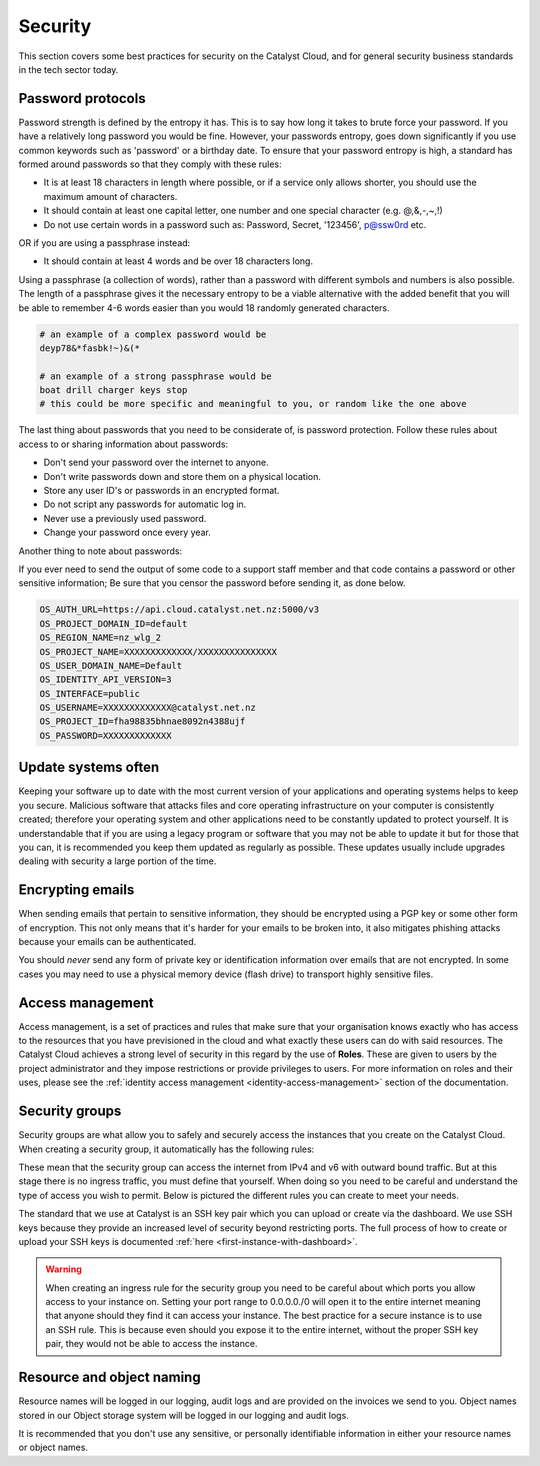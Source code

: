 #######################
Security
#######################

This section covers some best practices for security on the Catalyst Cloud, and
for general security business standards in the tech sector today.

.. _password_protocols:

******************
Password protocols
******************

Password strength is defined by the entropy it has.
This is to say how long it takes to brute force your password. If you have a
relatively long password you would be fine. However, your passwords entropy,
goes down significantly if you use common keywords such as 'password' or
a birthday date. To ensure that your password entropy is high, a standard has
formed around passwords so that they comply with these rules:

- It is at least 18 characters in length where possible, or if a service
  only allows shorter, you should use the maximum amount of characters.
- It should contain at least one capital letter, one number and one special
  character (e.g. @,&,-,~,!)
- Do not use certain words in a password such as: Password, Secret, '123456',
  p@ssw0rd etc.

OR if you are using a passphrase instead:

- It should contain at least 4 words and be over 18 characters long.

Using a passphrase (a collection of words), rather than a password with
different symbols and numbers is also possible. The length of a
passphrase gives it the necessary entropy to be a viable alternative with the
added benefit  that you will be able to remember 4-6 words easier
than you would 18 randomly generated characters.

.. code-block:: bash

   # an example of a complex password would be
   deyp78&*fasbk!~)&(*

   # an example of a strong passphrase would be
   boat drill charger keys stop
   # this could be more specific and meaningful to you, or random like the one above

The last thing about passwords that you need to be considerate of, is password
protection. Follow these rules about access to or sharing information
about passwords:

- Don't send your password over the internet to anyone.
- Don't write passwords down and store them on a physical location.
- Store any user ID's or passwords in an encrypted format.
- Do not script any passwords for automatic log in.
- Never use a previously used password.
- Change your password once every year.

Another thing to note about passwords:

If you ever need to send the output of some code to a support staff member and
that code contains a password or other sensitive information; Be sure that you
censor the password before sending it, as done below.

.. code-block:: bash

  OS_AUTH_URL=https://api.cloud.catalyst.net.nz:5000/v3
  OS_PROJECT_DOMAIN_ID=default
  OS_REGION_NAME=nz_wlg_2
  OS_PROJECT_NAME=XXXXXXXXXXXXX/XXXXXXXXXXXXXXX
  OS_USER_DOMAIN_NAME=Default
  OS_IDENTITY_API_VERSION=3
  OS_INTERFACE=public
  OS_USERNAME=XXXXXXXXXXXXX@catalyst.net.nz
  OS_PROJECT_ID=fha98835bhnae8092n4388ujf
  OS_PASSWORD=XXXXXXXXXXXXX

********************
Update systems often
********************

Keeping your software up to date with the most current version of
your applications and operating systems helps to keep you secure. Malicious
software that attacks files and core operating infrastructure on your
computer is consistently created; therefore your operating system and other
applications need to be constantly updated to protect yourself. It is
understandable that if you are using a legacy program or software that you may
not be able to update it but for those that you can, it is recommended you
keep them updated as regularly as possible. These updates usually include
upgrades dealing with security a large portion of the time.

*****************
Encrypting emails
*****************

When sending emails that pertain to sensitive information,
they should be encrypted using a PGP key or some other form of encryption. This
not only means that it's harder for your emails to be broken into, it also
mitigates phishing attacks because your emails can be authenticated.

You should *never* send any form of private key or identification information
over emails that are not encrypted. In some cases you may need to use a
physical memory device (flash drive) to transport highly sensitive files.

*****************
Access management
*****************

Access management, is a set of practices and rules that make
sure that your organisation knows exactly who has access to the resources that
you have previsioned in the cloud and what exactly these users can do with
said resources.
The Catalyst Cloud achieves a strong level of security in this regard by
the use of **Roles**. These are given to users by the project administrator and
they impose restrictions or provide privileges to users. For more information
on roles and their uses, please see the
:ref:`identity access management <identity-access-management>` section of the
documentation.

***************
Security groups
***************

Security groups are what allow you to safely and securely access the instances
that you create on the Catalyst Cloud. When creating a security group, it
automatically has the following rules:

.. image:: assets/security-group-screenshot.png

These mean that the security group can access the internet from IPv4 and v6
with outward bound traffic. But at this stage there is no ingress traffic, you
must define that yourself. When doing so you need to be careful and understand
the type of access you wish to permit. Below is pictured the different rules
you can create to meet your needs.

.. image:: assets/rule-types.png

The standard that we use at Catalyst is an SSH key pair which you can upload or
create via the dashboard. We use SSH keys because they provide an increased
level of security beyond restricting ports. The full process of how to create
or upload your SSH keys is documented
:ref:`here <first-instance-with-dashboard>`.

.. Warning::
   When creating an ingress rule for the security group you need to be careful
   about which ports you allow access to your instance on. Setting your port range
   to 0.0.0.0./0 will open it to the entire internet meaning that
   anyone should they find it can access your instance. The best practice for a
   secure instance is to use an SSH rule. This is because even should you expose
   it to the entire internet, without the proper SSH key pair, they would not be
   able to access the instance.

**************************
Resource and object naming
**************************

Resource names will be logged in our logging, audit logs and are provided on
the invoices we send to you. Object names stored in our Object storage
system will be logged in our logging and audit logs.

It is recommended that you don't use any sensitive, or personally identifiable
information in either your resource names or object names.
